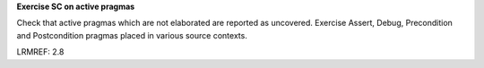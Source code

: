 **Exercise SC on active pragmas**

Check that active pragmas which are not elaborated are reported as
uncovered. Exercise Assert, Debug, Precondition and Postcondition pragmas
placed in various source contexts.

LRMREF: 2.8
